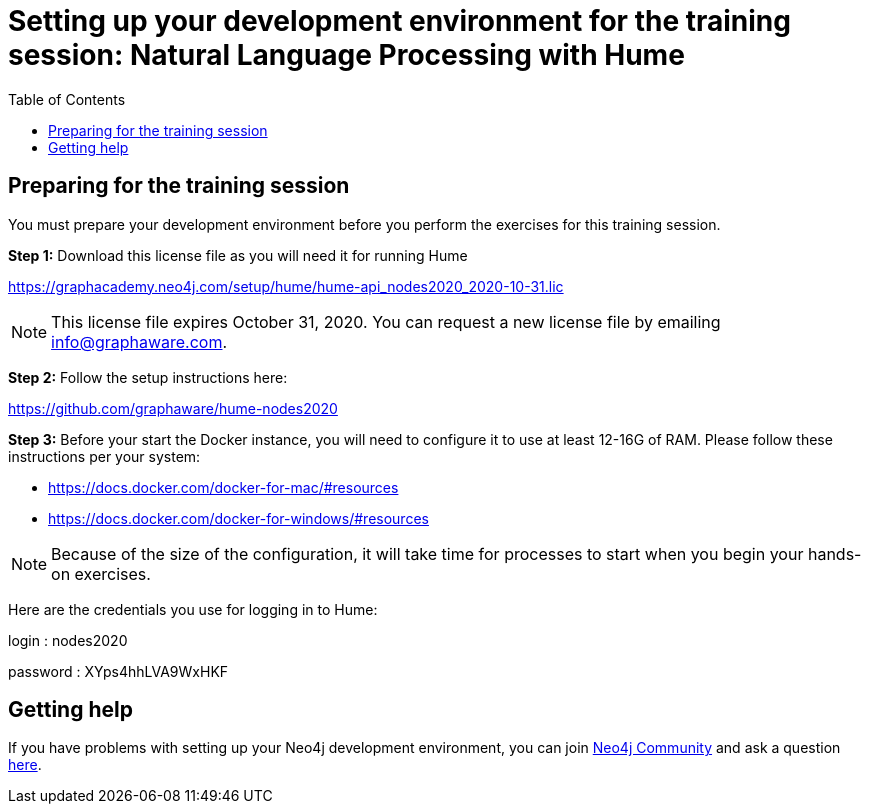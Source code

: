 
= Setting up your development environment for the training session: Natural Language Processing with Hume
:presenter: Neo Technology
:twitter: neo4j
:doctype: book
:toc: left
:toclevels: 4
:experimental:
:imagesdir: ../images
:manual: http://neo4j.com/docs/developer-manual/current
:manual-cypher: {manual}/cypher

== Preparing for the training session

You must prepare your development environment before you perform the exercises for this training session.

*Step 1:* Download this license file as you will need it for running Hume

https://graphacademy.neo4j.com/setup/hume/hume-api_nodes2020_2020-10-31.lic

[NOTE]
This license file expires October 31, 2020. You can request a new license file by emailing info@graphaware.com.

*Step 2:* Follow the setup instructions here:

https://github.com/graphaware/hume-nodes2020

*Step 3:* Before your start the Docker instance, you will need to configure it to use at least 12-16G of RAM. Please follow these instructions per your system:

* https://docs.docker.com/docker-for-mac/#resources
* https://docs.docker.com/docker-for-windows/#resources

[NOTE]
Because of the size of the configuration, it will take time for processes to start when you begin your hands-on exercises.

Here are the credentials you use for logging in to Hume:

login : nodes2020

password : XYps4hhLVA9WxHKF


== Getting help

If you have problems with setting up your Neo4j development environment, you can join http://community.neo4j.com/[Neo4j Community] and ask a question https://community.neo4j.com/c/general/graph-academy/116[here].

